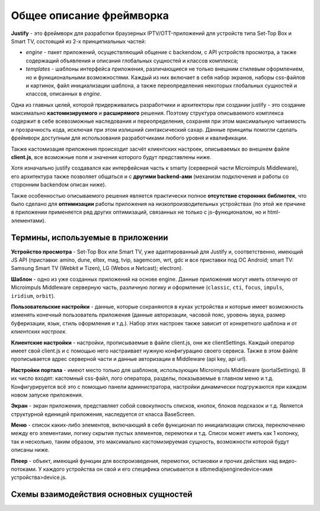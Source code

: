 .. _intro:

*************************
Общее описание фреймворка
*************************
**Justify** - это фреймворк для разработки браузерных IPTV/OTT-приложений для устройств типа Set-Top Box и Smart TV, состоящий из 2-х принципиальных частей:

- *engine* - пакет приложений, осуществляющий общение с backendом, с API устройств просмотра, а также содержащий объявления и описания глобальных сущностей и классов комплекса;
- *templates* - шаблоны интерфейса приложения, различающиеся не только внешним стилевым оформлением, но и  функциональными возможностями. Каждый из них включает в себя набор экранов, наборы css-файлов и картинок, файл инициализации шаблона, а также переопределения некоторых глобальных сущностей и классов, описанных в *engine*.

Одна из главных целей, которой придерживались разработчики и архитекторы при создании justify - это создание максимально **кастомизируемого** и **расширямого** решения. Поэтому структура описываемого комплекса содержит в себе всевозможные наследования и переопределения, сохраняя при этом максимальную читаемость и прозрачность кода, исключая при этом излишний синтаксический сахар. Данные принципы помогли сделать фреймворк доступным для использования разработчиками любого уровня и квалификации.

Также кастомизация приложения происходит засчёт клиентских настроек, описываемых во внешнем файле **client.js**, все возможные поля и значения которого будут представлены ниже.

Хотя изначально justify создавался как интерфейсная часть к smarty (серверной части Microimpuls Middleware), его архитектура также позволяет общаться и с **другими backend-ами** (механизм подключения и работы со сторонним backendом описан ниже).

Также особенностью описываемого решения является практически полное **отсутствие сторонних библиотек**, что было сделано для **оптимизации** работы приложения на низкопроизводительных устройствах (по этой же причине в приложении применяется ряд других оптимизаций, связанных не только с js-функционалом, но и html-элементами).

Термины, используемые в приложении
----------------------------------

**Устройство просмотра** - Set-Top Box или Smart TV, уже адаптированный для Justify и, соответственно, имеющий JS API (приставки: amino, dune, eltex, mag, tvip, sagemcom, wrt, gdc и все приставки под ОС Android; smart TV: Samsung Smart TV (Webkit и Tizen), LG (Webos и Netcast); electron).

**Шаблон** - одно из уже созданных приложений на основе engine. Данные приложения могут иметь отличную от Microimpuls Middleware серверную часть, различную логику и оформление (``classic``, ``cti``, ``focus``, ``impuls``, ``iridium``, ``orbit``).

**Пользовательские настройки** - данные, которые сохраняются в куках устройства и которые имеет возможность изменять конечный пользователь приложения (данные авторизации, часовой пояс, уровень звука, размер буферизации, язык, стиль оформления и т.д.). Набор этих настроек также зависит от конкретного шаблона и от *клиентских настроек*.

**Клиентские настройки** - настройки, прописываемые в файле client.js, они же clientSettings. Каждый оператор имеет свой client.js и с помощью него настраивает нужную конфигурацию своего сервиса. Также в этом файле прописывается адрес серверной части и данные авторизации в Middleware (api key, api url).

**Настройки портала** - имеют место только для шаблонов, использующих Microimpuls Middleware (portalSettings). В их число входят: кастомный css-файл, лого оператора, разделы, показываемые в главном меню и т.д. Конфигурируется всё это с помощью панели администратора, настройки динамически подгружаются при каждом новом запуске приложения.

**Экран** - экран приложения, представляет собой совокупность списков, кнопок, блоков подсказок и т.д. Является структурной единицей приложения, наследуется от класса BaseScreen.

**Меню** - список каких-либо элементов, включающий в себя функционал по инициализации списка, переключению между его элементами, логику скрытия пустых элементов, перемотки и т.д. Список может иметь как 1 колонку, так и несколько, таким образом, это максимально кастомизируемая сущность, возможности которой будут описаны ниже.

**Плеер** - объект, имеющий функции для воспроизведения, перемотки, остановки и прочих действих над видео-потоками. У каждого устройства он свой и его специфика описывается в stb\media\js\engine\device\<имя устройства>\device.js.

Схемы взаимодействия основных сущностей
---------------------------------------

